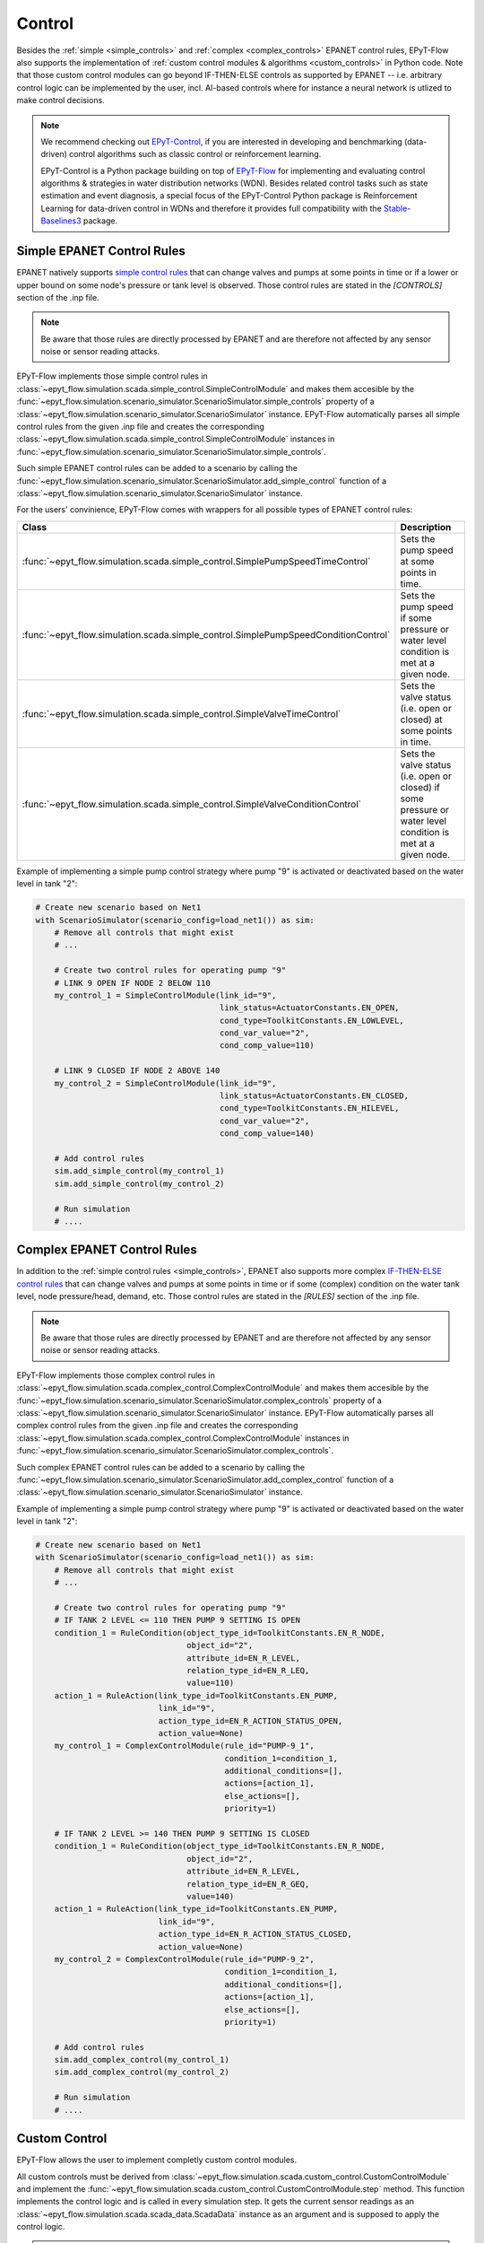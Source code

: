 .. _tut.control:

*******
Control
*******

Besides the :ref:`simple <simple_controls>` and :ref:`complex <complex_controls>` EPANET
control rules, EPyT-Flow also supports the implementation of
:ref:`custom control modules & algorithms <custom_controls>` in Python code.
Note that those custom control modules can go beyond IF-THEN-ELSE controls as supported
by EPANET -- i.e. arbitrary control logic can be implemented by the user, incl. AI-based controls
where for instance a neural network is utlized to make control decisions.

.. note::

    We recommend checking out `EPyT-Control <https://github.com/WaterFutures/EPyT-Control>`_, if you
    are interested in developing and benchmarking (data-driven) control algorithms such as
    classic control or reinforcement learning.

    EPyT-Control is a Python package building on top of
    `EPyT-Flow <https://github.com/WaterFutures/EPyT-Flow>`_ for implementing and evaluating control
    algorithms & strategies in water distribution networks (WDN).
    Besides related control tasks such as state estimation and event diagnosis, a special focus of
    the EPyT-Control Python package is Reinforcement Learning for data-driven control in WDNs and
    therefore it provides full compatibility with the
    `Stable-Baselines3 <https://stable-baselines3.readthedocs.io/en/master/>`_ package.


.. _simple_controls:

Simple EPANET Control Rules
+++++++++++++++++++++++++++

EPANET natively supports
`simple control rules <https://epanet22.readthedocs.io/en/latest/back_matter.html#controls>`_
that can change valves and pumps at some points in time or if a lower or upper bound on some node's
pressure or tank level is observed.
Those control rules are stated in the `[CONTROLS]` section of the .inp file.

.. note::
    Be aware that those rules are directly processed by EPANET and are therefore not affected
    by any sensor noise or sensor reading attacks.

EPyT-Flow implements those simple control rules in
:class:`~epyt_flow.simulation.scada.simple_control.SimpleControlModule`
and makes them accesible by the
:func:`~epyt_flow.simulation.scenario_simulator.ScenarioSimulator.simple_controls` property
of a :class:`~epyt_flow.simulation.scenario_simulator.ScenarioSimulator` instance.
EPyT-Flow automatically parses all simple control rules from the given .inp file and creates
the corresponding :class:`~epyt_flow.simulation.scada.simple_control.SimpleControlModule`
instances in :func:`~epyt_flow.simulation.scenario_simulator.ScenarioSimulator.simple_controls`.

Such simple EPANET control rules can be added to a scenario by calling the
:func:`~epyt_flow.simulation.scenario_simulator.ScenarioSimulator.add_simple_control` function
of a :class:`~epyt_flow.simulation.scenario_simulator.ScenarioSimulator` instance.

For the users' convinience, EPyT-Flow comes with wrappers for all possible types of EPANET control rules:

+-------------------------------------------------------------------------------------+----------------------------------------------------------------------------------------------------------------+
| Class                                                                               | Description                                                                                                    |
+=====================================================================================+================================================================================================================+
| :func:`~epyt_flow.simulation.scada.simple_control.SimplePumpSpeedTimeControl`       | Sets the pump speed at some points in time.                                                                    |
+-------------------------------------------------------------------------------------+----------------------------------------------------------------------------------------------------------------+
| :func:`~epyt_flow.simulation.scada.simple_control.SimplePumpSpeedConditionControl`  | Sets the pump speed if some pressure or water level condition is met at a given node.                          |
+-------------------------------------------------------------------------------------+----------------------------------------------------------------------------------------------------------------+
| :func:`~epyt_flow.simulation.scada.simple_control.SimpleValveTimeControl`           | Sets the valve status (i.e. open or closed) at some points in time.                                            |
+-------------------------------------------------------------------------------------+----------------------------------------------------------------------------------------------------------------+
| :func:`~epyt_flow.simulation.scada.simple_control.SimpleValveConditionControl`      | Sets the valve status (i.e. open or closed) if some pressure or water level condition is met at a given node.  |
+-------------------------------------------------------------------------------------+----------------------------------------------------------------------------------------------------------------+

Example of implementing a simple pump control strategy where pump "9" is activated or deactivated
based on the water level in tank "2":

.. code-block:: python

    # Create new scenario based on Net1
    with ScenarioSimulator(scenario_config=load_net1()) as sim:
        # Remove all controls that might exist
        # ...

        # Create two control rules for operating pump "9"
        # LINK 9 OPEN IF NODE 2 BELOW 110
        my_control_1 = SimpleControlModule(link_id="9",
                                           link_status=ActuatorConstants.EN_OPEN,
                                           cond_type=ToolkitConstants.EN_LOWLEVEL,
                                           cond_var_value="2",
                                           cond_comp_value=110)

        # LINK 9 CLOSED IF NODE 2 ABOVE 140
        my_control_2 = SimpleControlModule(link_id="9",
                                           link_status=ActuatorConstants.EN_CLOSED,
                                           cond_type=ToolkitConstants.EN_HILEVEL,
                                           cond_var_value="2",
                                           cond_comp_value=140)

        # Add control rules
        sim.add_simple_control(my_control_1)
        sim.add_simple_control(my_control_2)

        # Run simulation
        # ....


.. _complex_controls:

Complex EPANET Control Rules
++++++++++++++++++++++++++++

In addition to the :ref:`simple control rules <simple_controls>`, EPANET also supports more complex
`IF-THEN-ELSE control rules <https://epanet22.readthedocs.io/en/latest/back_matter.html#rules>`_
that can change valves and pumps at some points in time or if some (complex) condition on the
water tank level, node pressure/head, demand, etc.
Those control rules are stated in the `[RULES]` section of the .inp file.

.. note::
    Be aware that those rules are directly processed by EPANET and are therefore not affected
    by any sensor noise or sensor reading attacks.

EPyT-Flow implements those complex control rules in
:class:`~epyt_flow.simulation.scada.complex_control.ComplexControlModule`
and makes them accesible by the
:func:`~epyt_flow.simulation.scenario_simulator.ScenarioSimulator.complex_controls` property
of a :class:`~epyt_flow.simulation.scenario_simulator.ScenarioSimulator` instance.
EPyT-Flow automatically parses all complex control rules from the given .inp file and creates
the corresponding :class:`~epyt_flow.simulation.scada.complex_control.ComplexControlModule`
instances in :func:`~epyt_flow.simulation.scenario_simulator.ScenarioSimulator.complex_controls`.

Such complex EPANET control rules can be added to a scenario by calling the
:func:`~epyt_flow.simulation.scenario_simulator.ScenarioSimulator.add_complex_control` function
of a :class:`~epyt_flow.simulation.scenario_simulator.ScenarioSimulator` instance.


Example of implementing a simple pump control strategy where pump "9" is activated or deactivated
based on the water level in tank "2":

.. code-block:: python

    # Create new scenario based on Net1
    with ScenarioSimulator(scenario_config=load_net1()) as sim:
        # Remove all controls that might exist
        # ...

        # Create two control rules for operating pump "9"
        # IF TANK 2 LEVEL <= 110 THEN PUMP 9 SETTING IS OPEN
        condition_1 = RuleCondition(object_type_id=ToolkitConstants.EN_R_NODE,
                                    object_id="2",
                                    attribute_id=EN_R_LEVEL,
                                    relation_type_id=EN_R_LEQ,
                                    value=110)
        action_1 = RuleAction(link_type_id=ToolkitConstants.EN_PUMP,
                              link_id="9",
                              action_type_id=EN_R_ACTION_STATUS_OPEN,
                              action_value=None)
        my_control_1 = ComplexControlModule(rule_id="PUMP-9_1",
                                            condition_1=condition_1,
                                            additional_conditions=[],
                                            actions=[action_1],
                                            else_actions=[],
                                            priority=1)

        # IF TANK 2 LEVEL >= 140 THEN PUMP 9 SETTING IS CLOSED
        condition_1 = RuleCondition(object_type_id=ToolkitConstants.EN_R_NODE,
                                    object_id="2",
                                    attribute_id=EN_R_LEVEL,
                                    relation_type_id=EN_R_GEQ,
                                    value=140)
        action_1 = RuleAction(link_type_id=ToolkitConstants.EN_PUMP,
                              link_id="9",
                              action_type_id=EN_R_ACTION_STATUS_CLOSED,
                              action_value=None)
        my_control_2 = ComplexControlModule(rule_id="PUMP-9_2",
                                            condition_1=condition_1,
                                            additional_conditions=[],
                                            actions=[action_1],
                                            else_actions=[],
                                            priority=1)

        # Add control rules
        sim.add_complex_control(my_control_1)
        sim.add_complex_control(my_control_2)

        # Run simulation
        # ....



.. _custom_controls:

Custom Control
++++++++++++++

EPyT-Flow allows the user to implement completly custom control modules.

All custom controls must be derived from
:class:`~epyt_flow.simulation.scada.custom_control.CustomControlModule` 
and implement the
:func:`~epyt_flow.simulation.scada.custom_control.CustomControlModule.step` method.
This function implements the control logic and is called in every simulation step.
It gets the current sensor readings as an :class:`~epyt_flow.simulation.scada.scada_data.ScadaData`
instance as an argument and is supposed to apply the control logic.

.. note::
    Be aware that the obtained sensor readings from the
    :class:`~epyt_flow.simulation.scada.scada_data.ScadaData`
    instance might be subject to sensor faults and noise.

Optionally, the :func:`~epyt_flow.simulation.scada.custom_control.CustomControlModule.init`
method can be overridden for running some initialization logic -- make sure to call the parent's
:func:`~epyt_flow.simulation.scada.custom_control.CustomControlModule.init` first.

Besides implementing the control strategy through EPANET and EPANET-MSX functions,
EPyT-Flow also provides some pre-defined helper functions:

+--------------------------------------------------------------------------------------------------------+---------------------------------------------------------------------------------------------------------+
| Function                                                                                               | Description                                                                                             |
+========================================================================================================+=========================================================================================================+
| :func:`~epyt_flow.simulation.scada.custom_control.CustomControlModule.set_pump_status`                 | Sets the status (i.e. turn it on or off) of a pump.                                                     |
+--------------------------------------------------------------------------------------------------------+---------------------------------------------------------------------------------------------------------+
| :func:`~epyt_flow.simulation.scada.custom_control.CustomControlModule.set_pump_speed`                  | Sets the speed of a pump.                                                                               |
+--------------------------------------------------------------------------------------------------------+---------------------------------------------------------------------------------------------------------+
| :func:`~epyt_flow.simulation.scada.custom_control.CustomControlModule.set_valve_status`                | Sets the status (i.e. open or closed) of a valve.                                                       |
+--------------------------------------------------------------------------------------------------------+---------------------------------------------------------------------------------------------------------+
| :func:`~epyt_flow.simulation.scada.custom_control.CustomControlModule.set_node_quality_source_value`   | Sets the quality source (e.g. chemical injection amount) at a particular node to a specific value.      |
+--------------------------------------------------------------------------------------------------------+---------------------------------------------------------------------------------------------------------+

.. note::
    
    Note that EPANET control rules specified in the .inp file
    will be prioritized. Other than that, EPyT-Flow first applies events and then custom controls --
    i.e. events are always prioritized over custom controls.

Example of implementing a simple pump control strategy where pump "9" is activated or deactivated
based on the water level in tank "2":

.. code-block:: python

    class MyControl(CustomControlModule):
        def __init__(self, **kwds):
            # Tank and pump ID
            self.__tank_id = "2"
            self.__pump_id = "9"

            # Tank diameter could be also obtained by calling epanet.getNodeTankData
            self.__tank_diameter = 50.5

            # Lower and upper threshold on tank level
            self.__lower_level_threshold = 110
            self.__upper_level_threshold = 140

            super().__init__(**kwds)

        def step(self, scada_data: ScadaData) -> None:
            # Retrieve current water level in the tank
            tank_volume = scada_data.get_data_tanks_water_volume([self.__tank_id]).flatten()[0]
            tank_level = volume_to_level(float(tank_volume), self.__tank_diameter)

            # Decide if pump has to be deactivated or re-activated
            if tank_level <= self.__lower_level_threshold:
                self.set_pump_status(self.__pump_id, ActuatorConstants.EN_OPEN)
            elif tank_level >= self.__upper_level_threshold:
                self.set_pump_status(self.__pump_id, ActuatorConstants.EN_CLOSED)



Custom control modules & algorithms can be added to a scenario by calling
:func:`~epyt_flow.simulation.scenario_simulator.ScenarioSimulator.add_custom_control`
of a :class:`~epyt_flow.simulation.scenario_simulator.ScenarioSimulator`
instance BEFORE running the simulation:

.. code-block:: python

    # Create new scenario based on Net1
    with ScenarioSimulator(scenario_config=load_net1()) as sim:
        # Set simulation duration to two days
        sim.set_general_parameters(simulation_duration=to_seconds(days=2))

        # Monitor water volume in tank "2"
        sim.set_tank_sensors(sensor_locations=["2"])

        # Remove all controls that might exist
        # ...

        # Add custom controls
        sim.add_custom_control(MyControl())

        # Run simulation
        # ....
